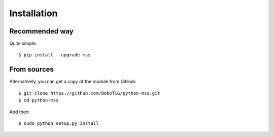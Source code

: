 .. highlight:: console

============
Installation
============

Recommended way
===============

Quite simple::

    $ pip install --upgrade mss


From sources
============

Alternatively, you can get a copy of the module from GitHub::

    $ git clone https://github.com/BoboTiG/python-mss.git
    $ cd python-mss


And then::

    $ sudo python setup.py install
